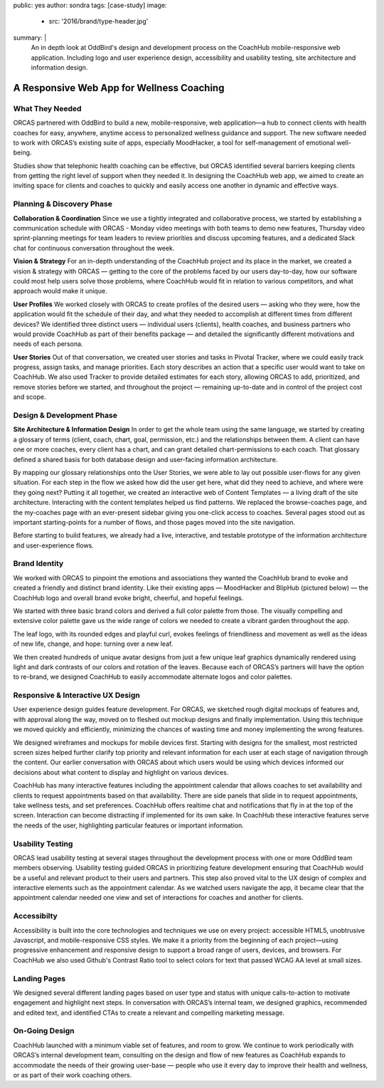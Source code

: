 public: yes
author: sondra
tags: [case-study]
image:
  - src: '2016/brand/type-header.jpg'
summary: |
  An in depth look at OddBird's design and development process on the CoachHub mobile-responsive web application. Including logo and user experience design, accessibility and usability testing, site architecture and information design.


A Responsive Web App for Wellness Coaching
==========================================


What They Needed
----------------

ORCAS partnered with OddBird to build a new, mobile-responsive, web application—a hub to connect clients with health coaches for easy, anywhere, anytime access to personalized wellness guidance and support. The new software needed to work with ORCAS’s existing suite of apps, especially MoodHacker, a tool for self-management of emotional well-being.

Studies show that telephonic health coaching can be effective, but ORCAS identified several barriers keeping clients from getting the right level of support when they needed it. In designing the CoachHub web app, we aimed to create an inviting space for clients and coaches to quickly and easily access one another in dynamic and effective ways.


Planning & Discovery Phase
--------------------------

**Collaboration & Coordination**
Since we use a tightly integrated and collaborative process, we started by establishing a communication schedule with ORCAS - Monday video meetings with both teams to demo new features, Thursday video sprint-planning meetings for team leaders to review priorities and discuss upcoming features, and a dedicated Slack chat for continuous conversation throughout the week.

**Vision & Strategy**
For an in-depth understanding of the CoachHub project and its place in the market, we created a vision & strategy with ORCAS — getting to the core of the problems faced by our users day-to-day, how our software could most help users solve those problems, where CoachHub would fit in relation to various competitors, and what approach would make it unique.

**User Profiles**
We worked closely with ORCAS to create profiles of the desired users — asking who they were, how the application would fit the schedule of their day, and what they needed to accomplish at different times from different devices? We identified three distinct users — individual users (clients), health coaches, and business partners who would provide CoachHub as part of their benefits package — and detailed the significantly different motivations and needs of each persona.

**User Stories**
Out of that conversation, we created user stories and tasks in Pivotal Tracker, where we could easily track progress, assign tasks, and manage priorities. Each story describes an action that a specific user would want to take on CoachHub. We also used Tracker to provide detailed estimates for each story, allowing ORCAS to add, prioritized, and remove stories before we started, and throughout the project — remaining up-to-date and in control of the project cost and scope.


Design & Development Phase
--------------------------

**Site Architecture & Information Design**
In order to get the whole team using the same language, we started by creating a glossary of terms (client, coach, chart, goal, permission, etc.) and the relationships between them. A client can have one or more coaches, every client has a chart, and can grant detailed chart-permissions to each coach. That glossary defined a shared basis for both database design and user-facing information architecture.

By mapping our glossary relationships onto the User Stories, we were able to lay out possible user-flows for any given situation. For each step in the flow we asked how did the user get here, what did they need to achieve, and where were they going next? Putting it all together, we created an interactive web of Content Templates — a living draft of the site architecture. Interacting with the content templates helped us find patterns. We replaced the browse-coaches page, and the my-coaches page with an ever-present sidebar giving you one-click access to coaches. Several pages stood out as important starting-points for a number of flows, and those pages moved into the site navigation.

Before starting to build features, we already had a live, interactive, and testable prototype of the information architecture and user-experience flows.


Brand Identity
--------------

We worked with ORCAS to pinpoint the emotions and associations they wanted the CoachHub brand to evoke and created a friendly and distinct brand identity. Like their existing apps — MoodHacker and BlipHub (pictured below) — the CoachHub logo and overall brand evoke bright, cheerful, and hopeful feelings.

We started with three basic brand colors and derived a full color palette from those. The visually compelling and extensive color palette gave us the wide range of colors we needed to create a vibrant garden throughout the app.

The leaf logo, with its rounded edges and playful curl, evokes feelings of friendliness and movement as well as the ideas of new life, change, and hope: turning over a new leaf.

We then created hundreds of unique avatar designs from just a few unique leaf graphics dynamically rendered using light and dark contrasts of our colors and rotation of the leaves. Because each of ORCAS’s partners will have the option to re-brand, we designed CoachHub to easily accommodate alternate logos and color palettes.


Responsive & Interactive UX Design
----------------------------------

User experience design guides feature development. For ORCAS, we sketched rough digital mockups of features and, with approval along the way, moved on to fleshed out mockup designs and finally implementation. Using this technique we moved quickly and efficiently, minimizing the chances of wasting time and money implementing the wrong features.

We designed wireframes and mockups for mobile devices first. Starting with designs for the smallest, most restricted screen sizes helped further clarify top priority and relevant information for each user at each stage of navigation through the content. Our earlier conversation with ORCAS about which users would be using which devices informed our decisions about what content to display and highlight on various devices.

CoachHub has many interactive features including the appointment calendar that allows coaches to set availability and clients to request appointments based on that availability. There are side panels that slide in to request appointments, take wellness tests, and set preferences. CoachHub offers realtime chat and notifications that fly in at the top of the screen. Interaction can become distracting if implemented for its own sake. In CoachHub these interactive features serve the needs of the user, highlighting particular features or important information.


Usability Testing
-----------------

ORCAS lead usability testing at several stages throughout the development process with one or more OddBird team members observing. Usability testing guided ORCAS in prioritizing feature development ensuring that CoachHub would be a useful and relevant product to their users and partners. This step also proved vital to the UX design of complex and interactive elements such as the appointment calendar. As we watched users navigate the app, it became clear that the appointment calendar needed one view and set of interactions for coaches and another for clients.


Accessibilty
-----------------

Accessibility is built into the core technologies and techniques we use on every project: accessible HTML5, unobtrusive Javascript, and mobile-responsive CSS styles. We make it a priority from the beginning of each project—using progressive enhancement and responsive design to support a broad range of users, devices, and browsers. For CoachHub we also used Github's Contrast Ratio tool to select colors for text that passed WCAG AA level at small sizes.


Landing Pages
-------------

We designed several different landing pages based on user type and status with unique calls-to-action to motivate engagement and highlight next steps. In conversation with ORCAS’s internal team, we designed graphics, recommended and edited text, and identified CTAs to create a relevant and compelling marketing message.


On-Going Design
---------------

CoachHub launched with a minimum viable set of features, and room to grow. We continue to work periodically with ORCAS’s internal development team, consulting on the design and flow of new features as CoachHub expands to accommodate the needs of their growing user-base — people who use it every day to improve their health and wellness, or as part of their work coaching others.

